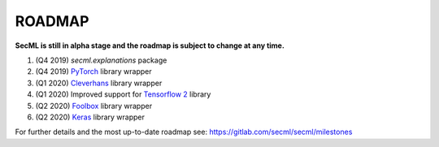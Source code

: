 ROADMAP
=======

**SecML is still in alpha stage and the roadmap is subject to change at any time.**

1. (Q4 2019) `secml.explanations` package
2. (Q4 2019) `PyTorch <https://pytorch.org/>`_ library wrapper
3. (Q1 2020) `Cleverhans <https://github.com/tensorflow/cleverhans>`_ library wrapper
4. (Q1 2020) Improved support for `Tensorflow 2 <https://www.tensorflow.org/>`_ library
5. (Q2 2020) `Foolbox <https://foolbox.readthedocs.io/>`_ library wrapper
6. (Q2 2020) `Keras <https://keras.io/>`_ library wrapper

For further details and the most up-to-date roadmap see: https://gitlab.com/secml/secml/milestones
